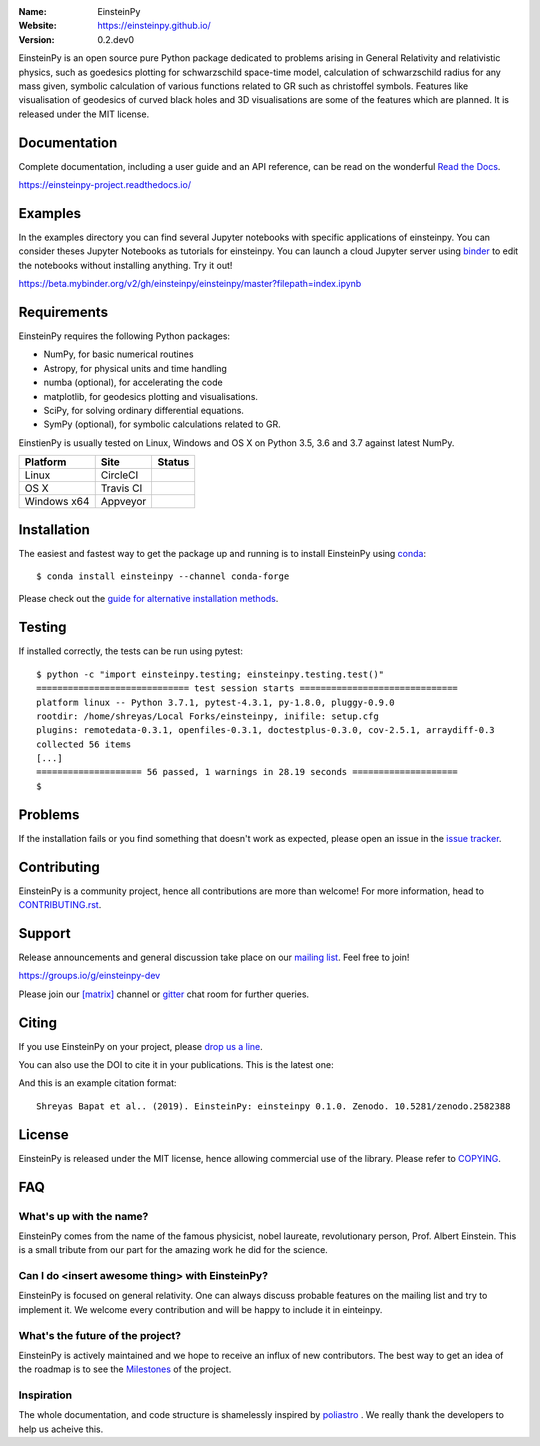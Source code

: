 .. einsteinpy

.. image:: http://einsteinpy.github.io/img/logo.png
   :target: http://einsteinpy.github.io/
   :alt: EinsteinPy logo
   :width: 675px
   :align: center

.. |astropy| image:: http://img.shields.io/badge/powered%20by-AstroPy-orange.svg?style=flat-square
   :target: http://www.astropy.org/

.. |mailing| image:: https://img.shields.io/badge/mailing%20list-groups.io-8cbcd1.svg?style=flat-square
   :target: https://groups.io/g/einsteinpy-dev

.. |doi| image:: https://zenodo.org/badge/168302584.svg?style=flat-square
   :target: https://zenodo.org/badge/latestdoi/168302584

.. |gitter| image:: https://badges.gitter.im/EinsteinPy-Project/EinsteinPy.svg
   :alt: Join the chat at https://gitter.im/EinsteinPy-Project/EinsteinPy
   :target: https://gitter.im/EinsteinPy-Project/EinsteinPy?utm_source=badge&utm_medium=badge&utm_campaign=pr-badge&utm_content=badge

.. |riotchat| image:: https://img.shields.io/matrix/einsteinpy:matrix.org.svg?style=flat-square
   :target: https://riot.im/app/#/room/#einsteinpy:matrix.org

.. |license| image:: https://img.shields.io/badge/license-MIT-blue.svg?style=flat-square
   :target: https://github.com/einsteinpy/einsteinpy/raw/master/COPYING

.. |docs| image:: https://img.shields.io/badge/docs-latest-brightgreen.svg?style=flat-square
   :target: https://einsteinpy-project.readthedocs.io/en/latest/?badge=latest

.. |travisci| image:: https://img.shields.io/travis/einsteinpy/einsteinpy/master.svg?style=flat-square&logo=travis
   :target: https://travis-ci.org/einsteinpy/einsteinpy

.. |codeclimate| image:: https://api.codeclimate.com/v1/badges/6efb3f754d20777d8b8d/maintainability
   :target: https://codeclimate.com/github/einsteinpy/einsteinpy/maintainability
   :alt: Maintainability

.. |circleci| image:: https://img.shields.io/circleci/project/github/einsteinpy/einsteinpy/master.svg?style=flat-square&logo=circleci
   :target: https://circleci.com/gh/einsteinpy/einsteinpy

.. |codecov| image:: https://img.shields.io/codecov/c/github/einsteinpy/einsteinpy.svg?style=flat-square
   :target: https://codecov.io/github/einsteinpy/einsteinpy?branch=master

.. |appveyor| image:: https://ci.appveyor.com/api/projects/status/b95ml54ebspx6sm9?svg=true
   :target: https://ci.appveyor.com/project/shreyasbapat/einsteinpy

.. |orcid-shreyas| image:: https://img.shields.io/badge/id-0000--0002--0870--4665-a6ce39.svg
   :target: https://orcid.org/0000-0002-0870-4665

:Name: EinsteinPy
:Website: https://einsteinpy.github.io/
:Version: 0.2.dev0

|astropy| |mailing| |gitter| |riotchat| |license| |docs|

|circleci| |travisci| |appveyor| |codecov| |codeclimate|

EinsteinPy is an open source pure Python package dedicated to problems arising in
General Relativity and relativistic physics, such as goedesics plotting for schwarzschild
space-time model, calculation of schwarzschild radius for any mass given, symbolic
calculation of various functions related to GR such as christoffel symbols. Features
like visualisation of geodesics of curved black holes and 3D visualisations are some
of the features which are planned.
It is released under the MIT license.

Documentation
=============

|docs|

Complete documentation, including a user guide and an API reference, can be read on
the wonderful `Read the Docs`_.

https://einsteinpy-project.readthedocs.io/

.. _`Read the Docs`: https://readthedocs.org/

Examples
========

.. |mybinder| image:: https://img.shields.io/badge/launch-binder-e66581.svg?style=flat-square
   :target: https://beta.mybinder.org/v2/gh/einsteinpy/einsteinpy/master?filepath=index.ipynb

|mybinder|

In the examples directory you can find several Jupyter notebooks with specific
applications of einsteinpy. You can consider theses Jupyter Notebooks as tutorials for einsteinpy.
You can launch a cloud Jupyter server using `binder`_ to edit
the notebooks without installing anything. Try it out!

https://beta.mybinder.org/v2/gh/einsteinpy/einsteinpy/master?filepath=index.ipynb

.. _binder: https://beta.mybinder.org/

Requirements
============

EinsteinPy requires the following Python packages:

* NumPy, for basic numerical routines
* Astropy, for physical units and time handling
* numba (optional), for accelerating the code
* matplotlib, for geodesics plotting and visualisations.
* SciPy, for solving ordinary differential equations.
* SymPy (optional), for symbolic calculations related to GR.

EinstienPy is usually tested on Linux, Windows and OS X on Python
3.5, 3.6 and 3.7 against latest NumPy.

==============  ============  ===================
Platform        Site          Status
==============  ============  ===================
Linux           CircleCI      |circleci|
OS X            Travis CI     |travisci|
Windows x64     Appveyor      |appveyor|
==============  ============  ===================

Installation
============

The easiest and fastest way to get the package up and running is to
install EinsteinPy using `conda <http://conda.io>`_::

  $ conda install einsteinpy --channel conda-forge

Please check out the `guide for alternative installation methods`_.

.. _`guide for alternative installation methods`: https://einsteinpy.github.io/installation/

Testing
=======

|codecov|

If installed correctly, the tests can be run using pytest::

  $ python -c "import einsteinpy.testing; einsteinpy.testing.test()"
  ============================= test session starts ==============================
  platform linux -- Python 3.7.1, pytest-4.3.1, py-1.8.0, pluggy-0.9.0
  rootdir: /home/shreyas/Local Forks/einsteinpy, inifile: setup.cfg
  plugins: remotedata-0.3.1, openfiles-0.3.1, doctestplus-0.3.0, cov-2.5.1, arraydiff-0.3
  collected 56 items                                                             
  [...]
  ==================== 56 passed, 1 warnings in 28.19 seconds ====================
  $

Problems
========

If the installation fails or you find something that doesn't work as expected,
please open an issue in the `issue tracker`_.

.. _`issue tracker`: https://github.com/einsteinpy/einsteinpy/issues

Contributing
============

.. image:: https://img.shields.io/waffle/label/einsteinpy/einsteinpy/1%20-%20Ready.svg?style=flat-square
   :target: https://waffle.io/einsteinpy/einsteinpy
   :alt: 'Stories in Ready'

EinsteinPy is a community project, hence all contributions are more than
welcome! For more information, head to `CONTRIBUTING.rst`_.

.. _`CONTRIBUTING.rst`: https://github.com/einsteinpy/einsteinpy/blob/master/CONTRIBUTING.rst

Support
=======

|mailing|

Release announcements and general discussion take place on our `mailing list`_.
Feel free to join!

.. _`mailing list`: https://groups.io/g/einsteinpy-dev

https://groups.io/g/einsteinpy-dev

Please join our `[matrix]`_ channel or `gitter`_ chat room for further queries.

.. _`[matrix]`: https://matrix.to/#/#einsteinpy:matrix.org

.. _`gitter`: https://gitter.im/EinsteinPy-Project/EinsteinPy

Citing
======

If you use EinsteinPy on your project, please
`drop us a line <mailto:einsteinpy.project@gmail.com>`_.

You can also use the DOI to cite it in your publications. This is the latest
one:

|doi|

And this is an example citation format::

 Shreyas Bapat et al.. (2019). EinsteinPy: einsteinpy 0.1.0. Zenodo. 10.5281/zenodo.2582388


License
=======

|license|

EinsteinPy is released under the MIT license, hence allowing commercial
use of the library. Please refer to `COPYING`_.

.. _`COPYING`: https://github.com/einsteinpy/einsteinpy/blob/master/COPYING

FAQ
===

What's up with the name?
------------------------

EinsteinPy comes from the name of the famous physicist, nobel laureate, revolutionary person, Prof. Albert Einstein.
This is a small tribute from our part for the amazing work he did for the science.

Can I do <insert awesome thing> with EinsteinPy?
------------------------------------------------

EinsteinPy is focused on general relativity.  One can always discuss probable features on the mailing list and try to implement it.
We welcome every contribution and will be happy to include it in einteinpy.

What's the future of the project?
---------------------------------

EinsteinPy is actively maintained and we hope to receive an influx of new contributors.
The best way to get an idea of the roadmap is to see the `Milestones`_ of
the project.

.. _`Milestones`: https://github.com/einsteinpy/einsteinpy/milestones

Inspiration
-----------

The whole documentation, and code structure is shamelessly inspired by `poliastro`_ . We really thank the developers to
help us acheive this.

.. _`poliastro`: https://docs.poliastro.space/
